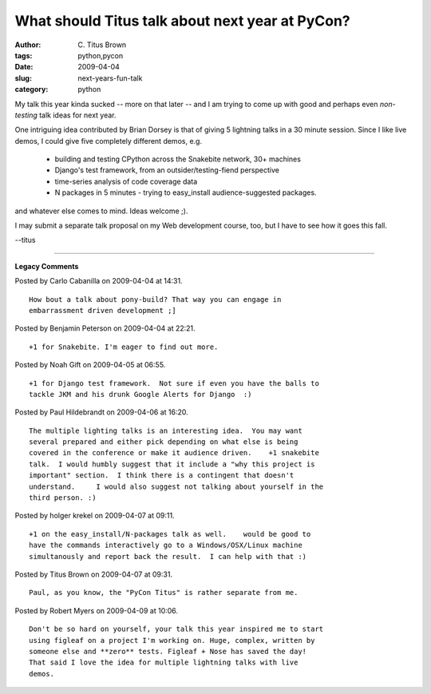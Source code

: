 What should Titus talk about next year at PyCon?
################################################

:author: C\. Titus Brown
:tags: python,pycon
:date: 2009-04-04
:slug: next-years-fun-talk
:category: python


My talk this year kinda sucked -- more on that later -- and I am
trying to come up with good and perhaps even *non-testing* talk ideas
for next year.

One intriguing idea contributed by Brian Dorsey is that of giving 5
lightning talks in a 30 minute session.  Since I like live demos, I could
give five completely different demos, e.g.

 - building and testing CPython across the Snakebite network, 30+ machines

 - Django's test framework, from an outsider/testing-fiend perspective

 - time-series analysis of code coverage data

 - N packages in 5 minutes - trying to easy_install audience-suggested
   packages.

and whatever else comes to mind.  Ideas welcome ;).

I may submit a separate talk proposal on my Web development course, too, but
I have to see how it goes this fall.

--titus


----

**Legacy Comments**


Posted by Carlo Cabanilla on 2009-04-04 at 14:31. 

::

   How bout a talk about pony-build? That way you can engage in
   embarrassment driven development ;]


Posted by Benjamin Peterson on 2009-04-04 at 22:21. 

::

   +1 for Snakebite. I'm eager to find out more.


Posted by Noah Gift on 2009-04-05 at 06:55. 

::

   +1 for Django test framework.  Not sure if even you have the balls to
   tackle JKM and his drunk Google Alerts for Django  :)


Posted by Paul Hildebrandt on 2009-04-06 at 16:20. 

::

   The multiple lighting talks is an interesting idea.  You may want
   several prepared and either pick depending on what else is being
   covered in the conference or make it audience driven.    +1 snakebite
   talk.  I would humbly suggest that it include a "why this project is
   important" section.  I think there is a contingent that doesn't
   understand.     I would also suggest not talking about yourself in the
   third person. :)


Posted by holger krekel on 2009-04-07 at 09:11. 

::

   +1 on the easy_install/N-packages talk as well.    would be good to
   have the commands interactively go to a Windows/OSX/Linux machine
   simultanously and report back the result.  I can help with that :)


Posted by Titus Brown on 2009-04-07 at 09:31. 

::

   Paul, as you know, the "PyCon Titus" is rather separate from me.


Posted by Robert Myers on 2009-04-09 at 10:06. 

::

   Don't be so hard on yourself, your talk this year inspired me to start
   using figleaf on a project I'm working on. Huge, complex, written by
   someone else and **zero** tests. Figleaf + Nose has saved the day!
   That said I love the idea for multiple lightning talks with live
   demos.

